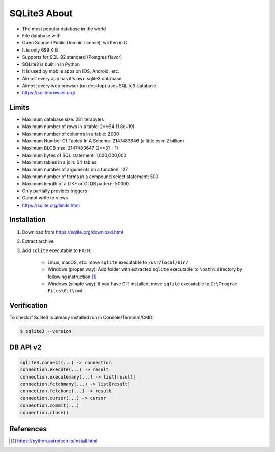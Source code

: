SQLite3 About
=============
* The most popular database in the world
* File database with
* Open Source (Public Domain license), written in C
* It is only 699 KiB
* Supports for SQL-92 standard (Postgres flavor)
* SQLite3 is built in in Python
* It is used by mobile apps on iOS, Android, etc.
* Almost every app has it's own sqlite3 database
* Almost every web browser (on desktop) uses SQLite3 database
* https://sqlitebrowser.org/


Limits
------
* Maximum database size: 281 terabytes
* Maximum number of rows in a table: 2**64 (1.8e+19)
* Maximum number of columns in a table: 2000
* Maximum Number Of Tables In A Schema: 2147483646 (a little over 2 billion)
* Maximum BLOB size: 2147483647 (2**31 - 1)
* Maximum bytes of SQL statement: 1,000,000,000
* Maximum tables in a join: 64 tables
* Maximum number of arguments on a function: 127
* Maximum number of terms in a compound select statement: 500
* Maximum length of a LIKE or GLOB pattern: 50000
* Only partially provides triggers
* Cannot write to views
* https://sqlite.org/limits.html


Installation
------------
1. Download from https://sqlite.org/download.html
2. Extract archive
3. Add ``sqlite`` executable to ``PATH``:

    * Linux, macOS, etc:
      move ``sqlite`` executable to ``/usr/local/bin/``

    * Windows (proper way):
      Add folder with extracted ``sqlite`` executable to ``%path%``
      directory by following instruction [#pybookinstall]_

    * Windows (simple way):
      If you have GIT installed, move ``sqlite`` executable
      to ``C:\Program Files\Git\cmd``


Verification
------------
To check if Sqlite3 is already installed run in Console/Terminal/CMD:

.. code-block:: console

    $ sqlite3 --version


DB API v2
---------
.. code-block:: python

    sqlite3.connect(...) -> connection
    connection.execute(...) -> result
    connection.executemany(...) -> list[result]
    connection.fetchmany(...) -> list[result]
    connection.fetchone(...) -> result
    connection.cursor(...) -> cursor
    connection.commit(...)
    connection.close()


References
----------
.. [#pybookinstall] https://python.astrotech.io/install.html
